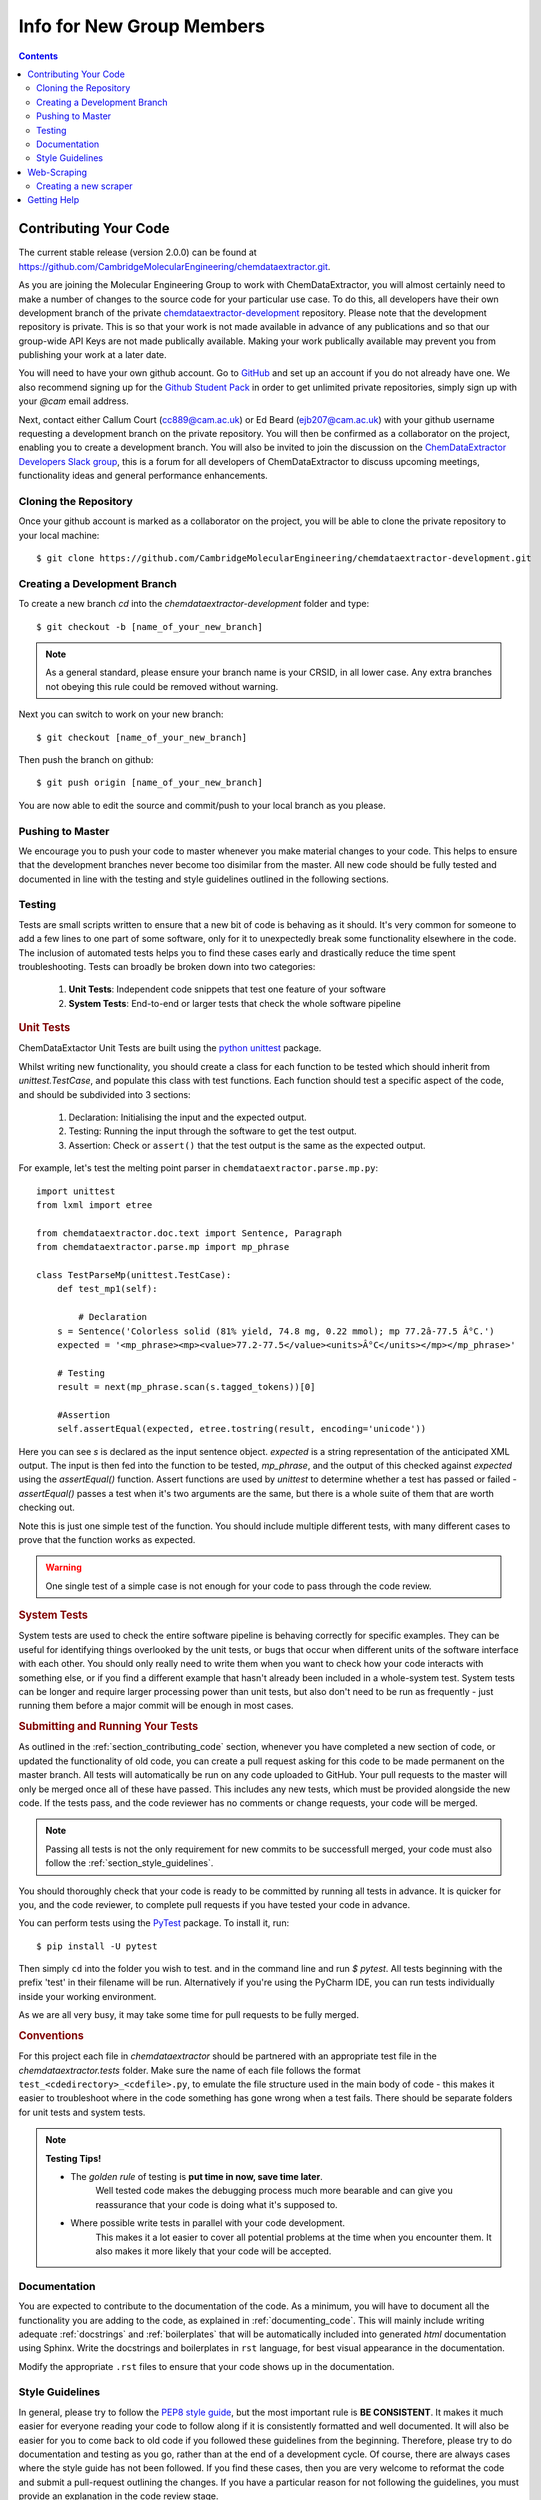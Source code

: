 ******************************************
Info for New Group Members
******************************************

.. contents::

.. _section_contributing_code:

Contributing Your Code
=================================

The current stable release (version 2.0.0) can be found at https://github.com/CambridgeMolecularEngineering/chemdataextractor.git.

As you are joining the Molecular Engineering Group to work with ChemDataExtractor,
you will almost certainly need to make a number of changes to the source code for your particular use case.
To do this, all developers have their own development branch of the
private `chemdataextractor-development <https://github.com/CambridgeMolecularEngineering/chemdataextractor-development.git>`_ repository.
Please note that the development repository is private. This is so that your work is not made available in advance of any publications and
so that our group-wide API Keys are not made publically available. Making your work publically available may prevent you
from publishing your work at a later date.

You will need to have your own github account. Go to `GitHub <https://github.com>`_ and set up an account if you do not
already have one.
We also recommend signing up for the `Github Student Pack <https://education.github.com/pack>`_ in order to get unlimited
private repositories, simply sign up with your *@cam* email address.

Next, contact either Callum Court (cc889@cam.ac.uk) or Ed Beard (ejb207@cam.ac.uk) with your github username requesting a development branch on the private repository.
You will then be confirmed as a collaborator on the project, enabling you to create a development branch.
You will also be invited to join the discussion on the
`ChemDataExtractor Developers Slack group <https://chemdataextractor-dev.slack.com>`_, this is a forum for all developers of ChemDataExtractor to discuss upcoming meetings,
functionality ideas and general performance enhancements.

Cloning the Repository
-------------------------

Once your github account is marked as a collaborator on the project, you will be able to clone the private repository to your local machine::

    $ git clone https://github.com/CambridgeMolecularEngineering/chemdataextractor-development.git


Creating a Development Branch
----------------------------------

To create a new branch `cd` into the `chemdataextractor-development` folder and type::

    $ git checkout -b [name_of_your_new_branch]

.. note:: As a general standard, please ensure your branch name is your CRSID, in all lower case. Any extra branches not obeying this rule could be removed without warning.

Next you can switch to work on your new branch::

    $ git checkout [name_of_your_new_branch]

Then push the branch on github::

    $ git push origin [name_of_your_new_branch]

You are now able to edit the source and commit/push to your local branch as you please.

Pushing to Master
-------------------------

We encourage you to push your code to master whenever you make material changes to your code.
This helps to ensure that the development branches never become too disimilar from the master.
All new code should be fully tested and documented in line with the testing and style guidelines outlined in the following sections.


Testing
--------------

Tests are small scripts written to ensure that a new bit of code is behaving as it should.
It's very common for someone to add a few lines to one part of some software, only for it to unexpectedly break some functionality elsewhere in the code.
The inclusion of automated tests helps you to find these cases early and drastically reduce the time spent troubleshooting. Tests can broadly be broken down into two categories:

    1. **Unit Tests**: Independent code snippets that test one feature of your software
    2. **System Tests**: End-to-end or larger tests that check the whole software pipeline


.. rubric:: Unit Tests

ChemDataExtactor Unit Tests are built using the `python unittest <https://docs.python.org/2/library/unittest.html>`_ package.

Whilst writing new functionality, you should create a class for each function to be tested which should inherit from  `unittest.TestCase`,
and populate this class with test functions. Each function should test a specific aspect of the code, and should be subdivided into 3 sections:

    1. Declaration: Initialising the input and the expected output.
    2. Testing: Running the input through the software to get the test output.
    3. Assertion: Check or ``assert()`` that the test output is the same as the expected output.

For example, let's test the melting point parser in ``chemdataextractor.parse.mp.py``::

    import unittest
    from lxml import etree

    from chemdataextractor.doc.text import Sentence, Paragraph
    from chemdataextractor.parse.mp import mp_phrase

    class TestParseMp(unittest.TestCase):
        def test_mp1(self):

            # Declaration
        s = Sentence('Colorless solid (81% yield, 74.8 mg, 0.22 mmol); mp 77.2â-77.5 Â°C.')
        expected = '<mp_phrase><mp><value>77.2-77.5</value><units>Â°C</units></mp></mp_phrase>'

        # Testing
        result = next(mp_phrase.scan(s.tagged_tokens))[0]

        #Assertion
        self.assertEqual(expected, etree.tostring(result, encoding='unicode'))

Here you can see `s` is declared as the input sentence object.
`expected` is a string representation of the anticipated XML output.
The input is then fed into the function to be tested, `mp_phrase`,
and the output of this checked against `expected` using the `assertEqual()` function.
Assert functions are used by `unittest` to determine whether a test has passed or failed - `assertEqual()` passes a test when it's two arguments are the same,
but there is a whole suite of them that are worth checking out.

Note this is just one simple test of the function.
You should include multiple different tests, with many different cases to prove that the function works as expected.

.. warning:: One single test of a simple case is not enough for your code to pass through the code review.

.. rubric::  System Tests

System tests are used to check the entire software pipeline is behaving correctly for specific examples.
They can be useful for identifying things overlooked by the unit tests, or bugs that occur when different units of the software interface with each other.
You should only really need to write them when you want to check how your code interacts with something else, or if you find a different example that hasn't already been included in a whole-system test.
System tests can be longer and require larger processing power than unit tests, but also don't need to be run as frequently - just running them before a major commit will be enough in most cases.

.. rubric:: Submitting and Running Your Tests

As outlined in the :ref:`section_contributing_code` section, whenever you have completed a new section of code,
or updated the functionality of old code, you can create a pull request asking for this code to be made permanent on the master branch.
All tests will automatically be run on any code uploaded to GitHub.
Your pull requests to the master will only be merged once all of these have passed.
This includes any new tests, which must be provided alongside the new code.
If the tests pass, and the code reviewer has no comments or change requests, your code will be merged.

.. note:: Passing all tests is not the only requirement for new commits to be successfull merged, your code must also follow the :ref:`section_style_guidelines`.

You should thoroughly check that your code is ready to be committed by running all tests in advance.
It is quicker for you, and the code reviewer, to complete pull requests if you have tested your code in advance.

You can perform tests using the `PyTest <https://docs.pytest.org/en/latest/>`_ package. To install it, run::

  $ pip install -U pytest

Then simply ``cd`` into the folder you wish to test. and in the command line and run `$ pytest`. All tests beginning with the prefix 'test' in their filename will be run.
Alternatively if you're using the PyCharm IDE, you can run tests individually inside your working environment.

As we are all very busy, it may take some time for pull requests to be fully merged.


.. rubric:: Conventions

For this project each file in `chemdataextractor` should be partnered with an appropriate test file in the `chemdataextractor.tests` folder.
Make sure the name of each file follows the format ``test_<cdedirectory>_<cdefile>.py``, to emulate the file structure used in the main
body of code - this makes it easier to troubleshoot where in the code something has gone wrong when a test fails.
There should be separate folders for unit tests and system tests.

.. note:: **Testing Tips!**

    * The *golden rule* of testing is **put time in now, save time later**.
        Well tested code makes the debugging process much more bearable and can give you reassurance that your code is doing what it's supposed to.

    * Where possible write tests in parallel with your code development.
        This makes it a lot easier to cover all potential problems at the time when you encounter them. It also makes it more likely that your code will be accepted.

Documentation
---------------------

You are expected to contribute to the documentation of the code.
As a minimum, you will have to document all the functionality you are adding to the code, as explained in :ref:`documenting_code`.
This will mainly include writing adequate :ref:`docstrings` and :ref:`boilerplates` that will be automatically included into generated `html` documentation using Sphinx.
Write the docstrings and boilerplates in ``rst`` language, for best visual appearance in the documentation.

Modify the appropriate ``.rst`` files to ensure that your code shows up in the documentation.



.. _section_style_guidelines:

Style Guidelines
---------------------

In general, please try to follow the `PEP8 style guide <https://www.python.org/dev/peps/pep-0008/>`_, but the most important rule is **BE CONSISTENT**.
It makes it much easier for everyone reading your code to follow along if it is consistently formatted and well documented.
It will also be easier for you to come back to old code if you followed these guidelines from the beginning.
Therefore, please try to do documentation and testing as you go, rather than at the end of a development cycle.
Of course, there are always cases where the style guide has not been followed.
If you find these cases, then you are very welcome to reformat the code and submit a pull-request outlining the changes.
If you have a particular reason for not following the guidelines, you must provide an explanation in the code review stage.

.. _boilerplates:

.. rubric:: Boilerplates

At the start of each new file you create within `chemdataextractor`, please place the following boilerplate::

    # -*- coding: utf-8 -*-
    """
    <File description>  # e.g. Generic boilerplate example

    .. codeauthor:: name <email>  # e.g. ..codeauthor:: Callum Court <cc889@cam.ac.uk>

    """

Use the ``rst`` language for more sophisticated descriptions and usage examples. This will be automatically included in the documentation.

.. _docstrings:

.. rubric::  Docstrings

At the bare minimum, all functions should have a docstring containing:
    * A short description of the functionality
    * Input parameters, if applicable
    * Any outputs
    * Any exceptions thrown

An example might be::

    def from_string(self, fstring, fname=None, readers=None):
            """
            Create a Document from a byte string containing the contents of a file.

            Usage::

                contents = open('paper.html', 'rb').read()
                doc = Document.from_string(contents)

            .. note::

                This method expects a byte string, not a unicode string (in contrast to most methods in ChemDataExtractor).

            :param bytes fstring: A byte string containing the contents of a file.
            :param string fname: (Optional) The filename. Used to help determine file format.
            :param list[chemdataextractor.reader.base.BaseReader] readers: (Optional) List of readers to use.

            :raises: ReaderError: If specified readers are not found

            .. codeauthor:: Callum Court <cc889@cam.ac.uk>

            """

Other information, such as a usage example or helpful notes are encouraged, since they will be automatically added to documentation.
Use the ``rst`` language to add whatever you find useful.

There is no limit to function length. However, if you find functions becoming very big then it may be best to try and break it down into smaller units.

.. warning:: For your code to be added to the master branch a minimum of documentation will be required:

    * **boilerplates and docstrings** for new modules, functions and classes, containing enough information for someone else to use your code and to understand the purpose of the new modules/functions/classes
    * the new modules, functions and classes have to be **visible in the html documentation**


.. rubric:: Linting

A good practice to ensure your code is correctly formatted is to run `PyLint <https://www.pylint.org>`_ over your code and check that no warnings or errors are returned.
There are also a number of useful auto-formatters for the PEP8 style guide, such as `autopep8 <https://github.com/hhatto/autopep8>`_ or `yapf <https://github.com/google/yapf#installation>`_
(Note that yapf follows the google python style guide by default).
These tools can be configured to run automatically when new updates are applied.


Web-Scraping
=================================

The codebase contains scrapers that retrieve structured information from the webpages of the RSC, ACS, UPSTO, Elsevier, Wiley and Springer.
Most projects require ChemDataExtractor to be run on a very large corpus of papers, and as such, web-scraping tools must be used to source a relevant dataset.
You will also find that some scrapers are not provided as standard within the source code. This is because some journals require us to have a group-specific API Key.
If you require access to one of these publishers, please contact Callum Court (cc889), Ed Beard (ejb207) or Dr. Jacqui Cole (jmc61) and we will give you the neccessary access.

.. note:: At the current time, we ask students not to perform any web-scraping of the ACS webpages. Doing so will result in the entire local network being barred from accessing the ACS

Creating a new scraper
---------------------------------

In general, is good practice to try and create a web scraper yourself.
As this gives you a deeper understanding of how the scrape package works. Here are some general guidelines.

There are typically two stages in the web-scraping process:

    1. Finding the DOIs of relevant articles
    2. Retrieving HTML or XML versions of those files

Finding a relevant set of DOIs can be done in two main ways:

.. rubric:: 1. Query based searching

In this method you submit keywords to the publishers and get all the DOIs returned from their search platform.
For example, to use ChemDataExtractor to query the RSC search pages, you might use something similar to::

    from chemdataextractor.scrape.pub.rsc import RscSearchScraper()

    query_text = "Aspirin"
    scrape = RscSearchScraper().run(query_text)
    results = scrape.serialize()  # JSON style search results

    articles = results["articles"]
    for article in articles:
        print(article["doi"])

.. rubric:: 2. Entire Journal searching

You may instead be interested in searching papers from an entire journal.
To retrieve DOIs for a known journal the best option is to use the `CrossRef API <https://github.com/fabiobatalha/crossrefapi>`_::

    from crossref.restful import Works

    journal_title = 'Physica B: Condensed Matter'
    prefix = '10.1016'. # Elsevier
    save_file_name = 'physb_dois.txt'

    # create the works object
    works = Works()
    w1 = works.query()

    # Filter the results
    w1 = w1.filter(prefix=prefix, container_title=journal_title)

    print("Total results: %s" % str(w1.count()))

    # Save dois to file
    with open(save_file_name, 'w') as f:
    for idx, item in enumerate(w1):
        doi = item['DOI']
        print(idx, doi)
        f.write('https://api.elsevier.com/content/article/doi/' + doi + '\n')

To the download the HTML articles we can simply use the `requests package <http://docs.python-requests.org/en/master/>`_ to retrieve the files via their URL.

Each journal/publisher is different, and so you will likely have to write multiple different tools to get papers from multiple sources.

Getting Help
==================

If you are completely lost or have a seemingly unsolvable problem with ChemDataExtractor,
first post in the `Slack developers group <https://chemdataextractor-dev.slack.com>`_, and someone else will try to help you with your problem.
If you find a bug that needs to be fixed, please mark the bug as an issue on the Github repository.
